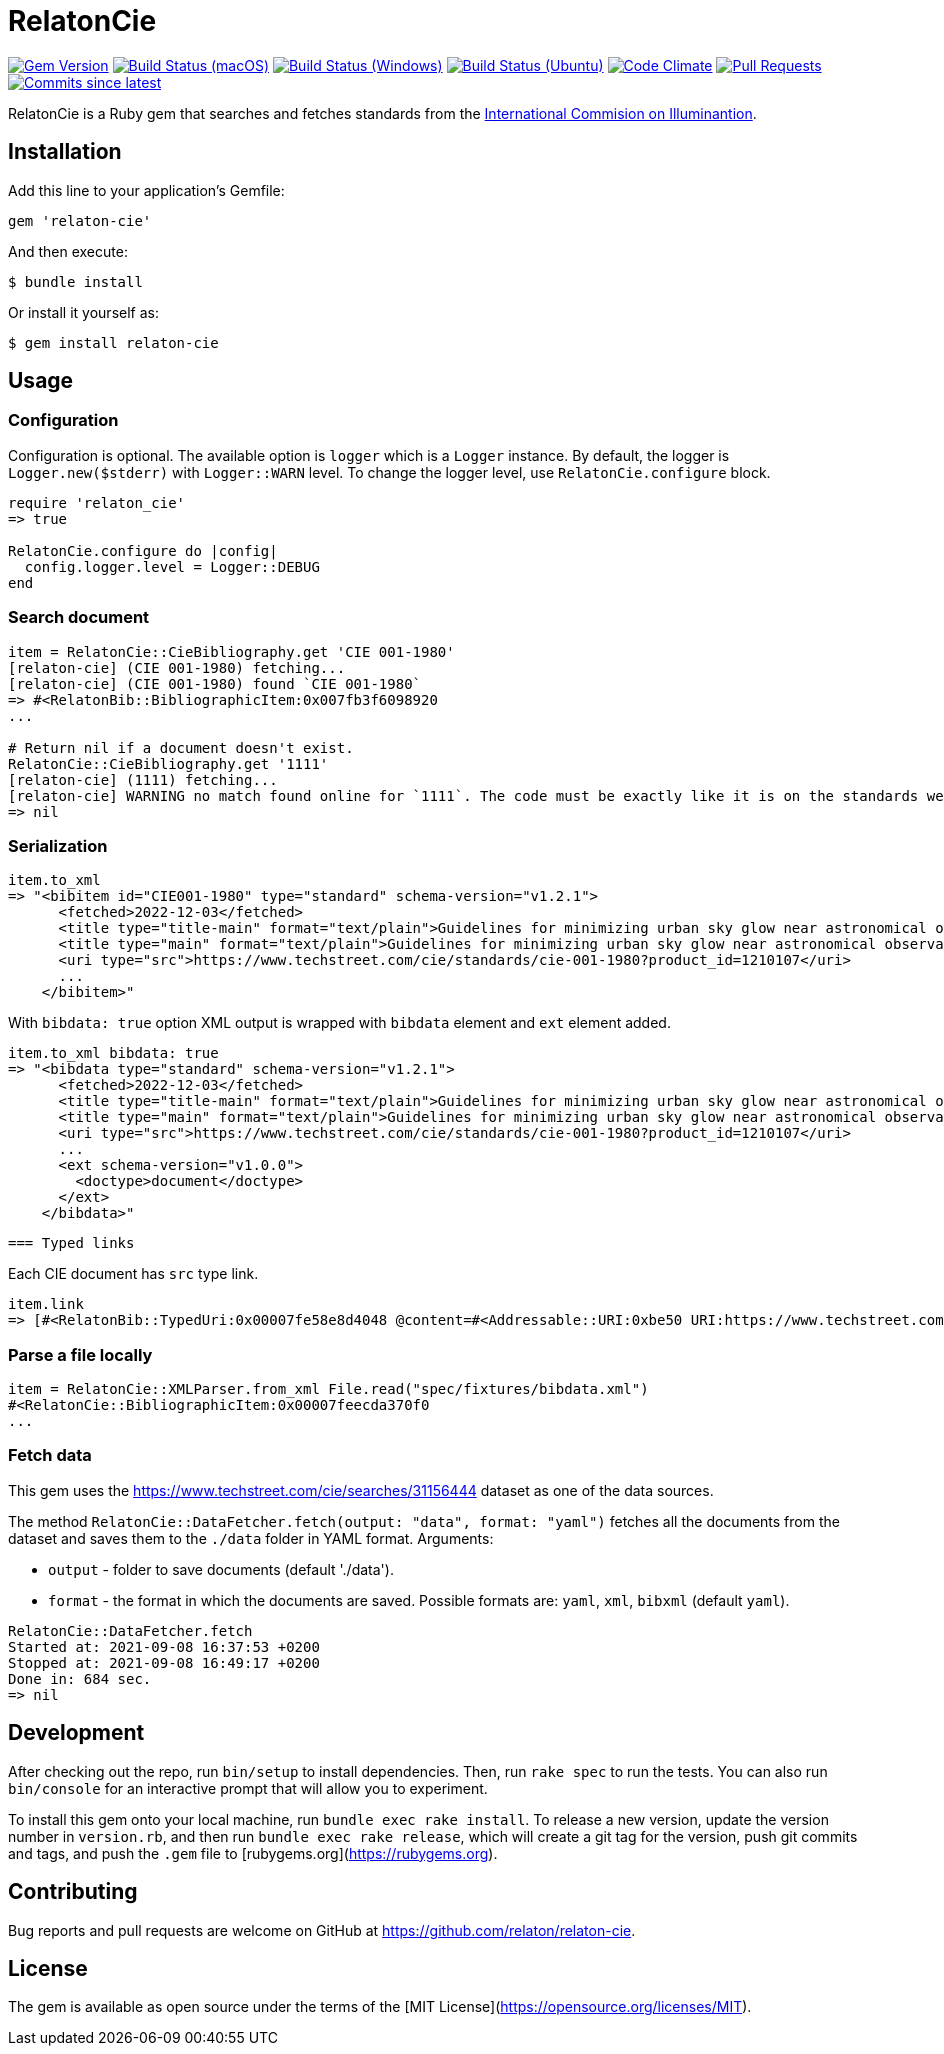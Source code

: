 = RelatonCie

image:https://img.shields.io/gem/v/relaton-cie.svg["Gem Version", link="https://rubygems.org/gems/relaton-cie"]
image:https://github.com/relaton/relaton-cie/workflows/macos/badge.svg["Build Status (macOS)", link="https://github.com/relaton/relaton-cie/actions?workflow=macos"]
image:https://github.com/relaton/relaton-cie/workflows/windows/badge.svg["Build Status (Windows)", link="https://github.com/relaton/relaton-cie/actions?workflow=windows"]
image:https://github.com/relaton/relaton-cie/workflows/ubuntu/badge.svg["Build Status (Ubuntu)", link="https://github.com/relaton/relaton-cie/actions?workflow=ubuntu"]
image:https://codeclimate.com/github/relaton/relaton-cie/badges/gpa.svg["Code Climate", link="https://codeclimate.com/github/relaton/relaton-cie"]
image:https://img.shields.io/github/issues-pr-raw/relaton/relaton-cie.svg["Pull Requests", link="https://github.com/relaton/relaton-cie/pulls"]
image:https://img.shields.io/github/commits-since/relaton/relaton-cie/latest.svg["Commits since latest",link="https://github.com/relaton/relaton-cie/releases"]

RelatonCie is a Ruby gem that searches and fetches standards from the https://www.techstreet.com/cie/searches/31156444[International Commision on Illuminantion].

== Installation

Add this line to your application's Gemfile:

[source,ruby]
----
gem 'relaton-cie'
----

And then execute:

    $ bundle install

Or install it yourself as:

    $ gem install relaton-cie

== Usage

=== Configuration

Configuration is optional. The available option is `logger` which is a `Logger` instance. By default, the logger is `Logger.new($stderr)` with `Logger::WARN` level. To change the logger level, use `RelatonCie.configure` block.

[source,ruby]
----
require 'relaton_cie'
=> true

RelatonCie.configure do |config|
  config.logger.level = Logger::DEBUG
end
----

=== Search document

[source,ruby]
----
item = RelatonCie::CieBibliography.get 'CIE 001-1980'
[relaton-cie] (CIE 001-1980) fetching...
[relaton-cie] (CIE 001-1980) found `CIE 001-1980`
=> #<RelatonBib::BibliographicItem:0x007fb3f6098920
...

# Return nil if a document doesn't exist.
RelatonCie::CieBibliography.get '1111'
[relaton-cie] (1111) fetching...
[relaton-cie] WARNING no match found online for `1111`. The code must be exactly like it is on the standards website.
=> nil
----

=== Serialization

[source,ruby]
----
item.to_xml
=> "<bibitem id="CIE001-1980" type="standard" schema-version="v1.2.1">
      <fetched>2022-12-03</fetched>
      <title type="title-main" format="text/plain">Guidelines for minimizing urban sky glow near astronomical observatories (Joint Publication IAU/CIE)</title>
      <title type="main" format="text/plain">Guidelines for minimizing urban sky glow near astronomical observatories (Joint Publication IAU/CIE)</title>
      <uri type="src">https://www.techstreet.com/cie/standards/cie-001-1980?product_id=1210107</uri>
      ...
    </bibitem>"
----

With `bibdata: true` option XML output is wrapped with `bibdata` element and `ext` element added.
[source,ruby]
----
item.to_xml bibdata: true
=> "<bibdata type="standard" schema-version="v1.2.1">
      <fetched>2022-12-03</fetched>
      <title type="title-main" format="text/plain">Guidelines for minimizing urban sky glow near astronomical observatories (Joint Publication IAU/CIE)</title>
      <title type="main" format="text/plain">Guidelines for minimizing urban sky glow near astronomical observatories (Joint Publication IAU/CIE)</title>
      <uri type="src">https://www.techstreet.com/cie/standards/cie-001-1980?product_id=1210107</uri>
      ...
      <ext schema-version="v1.0.0">
        <doctype>document</doctype>
      </ext>
    </bibdata>"
----
 === Typed links

Each CIE document has `src` type link.

[source,ruby]
----
item.link
=> [#<RelatonBib::TypedUri:0x00007fe58e8d4048 @content=#<Addressable::URI:0xbe50 URI:https://www.techstreet.com/cie/standards/cie-001-1980?product_id=1210107>, @type="src">]
----

=== Parse a file locally

[source,ruby]
----
item = RelatonCie::XMLParser.from_xml File.read("spec/fixtures/bibdata.xml")
#<RelatonCie::BibliographicItem:0x00007feecda370f0
...
----

=== Fetch data

This gem uses the https://www.techstreet.com/cie/searches/31156444 dataset as one of the data sources.

The method `RelatonCie::DataFetcher.fetch(output: "data", format: "yaml")` fetches all the documents from the dataset and saves them to the `./data` folder in YAML format.
Arguments:

- `output` - folder to save documents (default './data').
- `format` - the format in which the documents are saved. Possible formats are: `yaml`, `xml`, `bibxml` (default `yaml`).

[source,ruby]
----
RelatonCie::DataFetcher.fetch
Started at: 2021-09-08 16:37:53 +0200
Stopped at: 2021-09-08 16:49:17 +0200
Done in: 684 sec.
=> nil
----

== Development

After checking out the repo, run `bin/setup` to install dependencies. Then, run `rake spec` to run the tests. You can also run `bin/console` for an interactive prompt that will allow you to experiment.

To install this gem onto your local machine, run `bundle exec rake install`. To release a new version, update the version number in `version.rb`, and then run `bundle exec rake release`, which will create a git tag for the version, push git commits and tags, and push the `.gem` file to [rubygems.org](https://rubygems.org).

== Contributing

Bug reports and pull requests are welcome on GitHub at https://github.com/relaton/relaton-cie.


== License

The gem is available as open source under the terms of the [MIT License](https://opensource.org/licenses/MIT).
